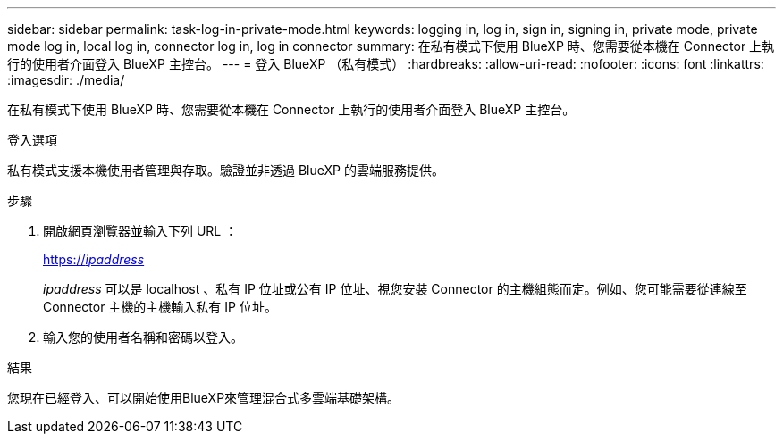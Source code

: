 ---
sidebar: sidebar 
permalink: task-log-in-private-mode.html 
keywords: logging in, log in, sign in, signing in, private mode, private mode log in, local log in, connector log in, log in connector 
summary: 在私有模式下使用 BlueXP 時、您需要從本機在 Connector 上執行的使用者介面登入 BlueXP 主控台。 
---
= 登入 BlueXP （私有模式）
:hardbreaks:
:allow-uri-read: 
:nofooter: 
:icons: font
:linkattrs: 
:imagesdir: ./media/


[role="lead"]
在私有模式下使用 BlueXP 時、您需要從本機在 Connector 上執行的使用者介面登入 BlueXP 主控台。

.登入選項
私有模式支援本機使用者管理與存取。驗證並非透過 BlueXP 的雲端服務提供。

.步驟
. 開啟網頁瀏覽器並輸入下列 URL ：
+
https://_ipaddress_[]

+
_ipaddress_ 可以是 localhost 、私有 IP 位址或公有 IP 位址、視您安裝 Connector 的主機組態而定。例如、您可能需要從連線至 Connector 主機的主機輸入私有 IP 位址。

. 輸入您的使用者名稱和密碼以登入。


.結果
您現在已經登入、可以開始使用BlueXP來管理混合式多雲端基礎架構。
